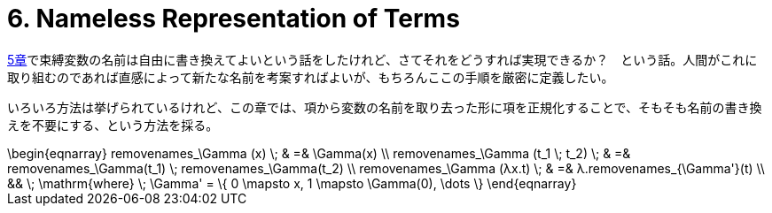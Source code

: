= 6. Nameless Representation of Terms
:math: latexmath

link:../05_The-Untyped-Lambda-Calculus/[5章]で束縛変数の名前は自由に書き換えてよいという話をしたけれど、さてそれをどうすれば実現できるか？　という話。人間がこれに取り組むのであれば直感によって新たな名前を考案すればよいが、もちろんここの手順を厳密に定義したい。

いろいろ方法は挙げられているけれど、この章では、項から変数の名前を取り去った形に項を正規化することで、そもそも名前の書き換えを不要にする、という方法を採る。

.removenames
[math]
++++
\begin{eqnarray}
removenames_\Gamma (x) \; & =& \Gamma(x) \\
removenames_\Gamma (t_1 \; t_2) \; & =& removenames_\Gamma(t_1) \; removenames_\Gamma(t_2) \\
removenames_\Gamma (λx.t) \; & =& λ.removenames_{\Gamma'}(t) \\ && \; \mathrm{where} \; \Gamma' = \{ 0 \mapsto x, 1 \mapsto \Gamma(0), \dots \}
\end{eqnarray}
++++
